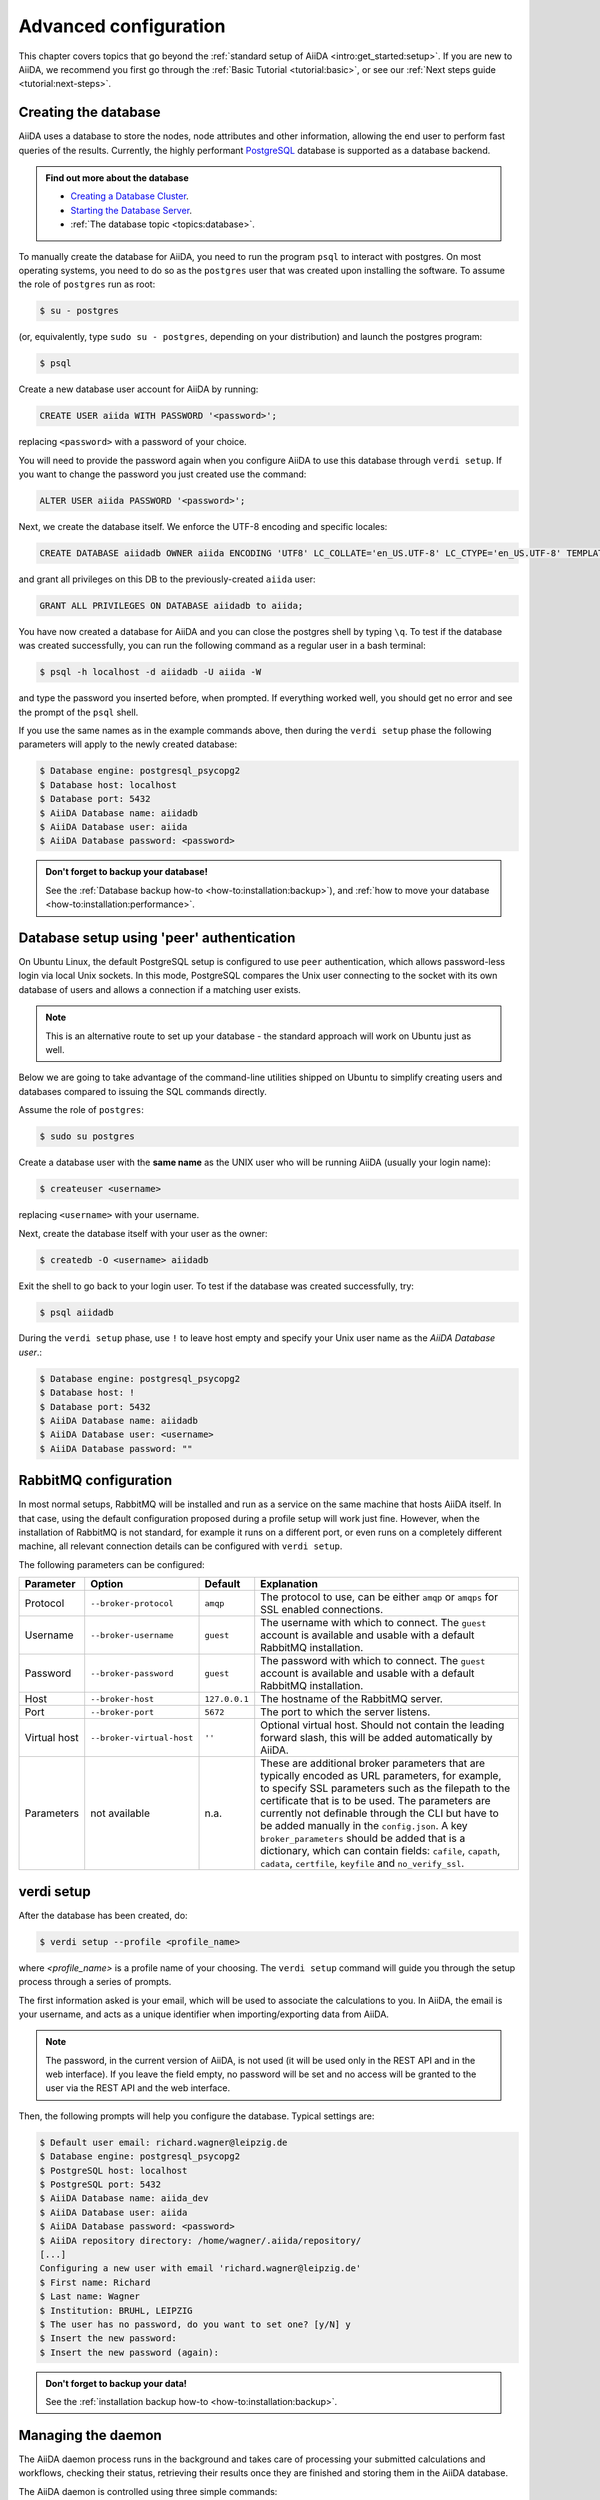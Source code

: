 .. _intro:install:
.. _intro:advanced-config:

**********************
Advanced configuration
**********************

This chapter covers topics that go beyond the :ref:`standard setup of AiiDA <intro:get_started:setup>`.
If you are new to AiiDA, we recommend you first go through the :ref:`Basic Tutorial <tutorial:basic>`,
or see our :ref:`Next steps guide <tutorial:next-steps>`.

.. _intro:install:database:

Creating the database
---------------------

AiiDA uses a database to store the nodes, node attributes and other information, allowing the end user to perform fast queries of the results.
Currently, the highly performant `PostgreSQL`_ database is supported as a database backend.

.. _PostgreSQL: https://www.postgresql.org/downloads

.. admonition:: Find out more about the database
   :class: seealso title-icon-read-more

   - `Creating a Database Cluster <https://www.postgresql.org/docs/12/creating-cluster.html>`__.
   - `Starting the Database Server <https://www.postgresql.org/docs/12/server-start.html>`__.
   - :ref:`The database topic <topics:database>`.

To manually create the database for AiiDA, you need to run the program ``psql`` to interact with postgres.
On most operating systems, you need to do so as the ``postgres`` user that was created upon installing the software.
To assume the role of ``postgres`` run as root:

.. code-block:: console

   $ su - postgres

(or, equivalently, type ``sudo su - postgres``, depending on your distribution) and launch the postgres program:

.. code-block:: console

   $ psql

Create a new database user account for AiiDA by running:

.. code-block:: sql

   CREATE USER aiida WITH PASSWORD '<password>';

replacing ``<password>`` with a password of your choice.

You will need to provide the password again when you configure AiiDA to use this database through ``verdi setup``.
If you want to change the password you just created use the command:

.. code-block:: sql

   ALTER USER aiida PASSWORD '<password>';

Next, we create the database itself. We enforce the UTF-8 encoding and specific locales:

.. code-block:: sql

   CREATE DATABASE aiidadb OWNER aiida ENCODING 'UTF8' LC_COLLATE='en_US.UTF-8' LC_CTYPE='en_US.UTF-8' TEMPLATE=template0;

and grant all privileges on this DB to the previously-created ``aiida`` user:

.. code-block:: sql

   GRANT ALL PRIVILEGES ON DATABASE aiidadb to aiida;

You have now created a database for AiiDA and you can close the postgres shell by typing ``\q``.
To test if the database was created successfully, you can run the following command as a regular user in a bash terminal:

.. code-block:: console

   $ psql -h localhost -d aiidadb -U aiida -W

and type the password you inserted before, when prompted.
If everything worked well, you should get no error and see the prompt of the ``psql`` shell.

If you use the same names as in the example commands above, then during the ``verdi setup`` phase the following parameters will apply to the newly created database:

.. code-block:: console

   $ Database engine: postgresql_psycopg2
   $ Database host: localhost
   $ Database port: 5432
   $ AiiDA Database name: aiidadb
   $ AiiDA Database user: aiida
   $ AiiDA Database password: <password>

.. admonition:: Don't forget to backup your database!
   :class: tip title-icon-tip

   See the :ref:`Database backup how-to <how-to:installation:backup>`), and :ref:`how to move your database <how-to:installation:performance>`.

Database setup using 'peer' authentication
------------------------------------------

On Ubuntu Linux, the default PostgreSQL setup is configured to use ``peer`` authentication, which allows password-less login via local Unix sockets.
In this mode, PostgreSQL compares the Unix user connecting to the socket with its own database of users and allows a connection if a matching user exists.

.. note::

    This is an alternative route to set up your database - the standard approach will work on Ubuntu just as well.

Below we are going to take advantage of the command-line utilities shipped on Ubuntu to simplify creating users and databases compared to issuing the SQL commands directly.

Assume the role of ``postgres``:

.. code-block:: console

   $ sudo su postgres

Create a database user with the **same name** as the UNIX user who will be running AiiDA (usually your login name):

.. code-block:: console

   $ createuser <username>

replacing ``<username>`` with your username.

Next, create the database itself with your user as the owner:

.. code-block:: console

   $ createdb -O <username> aiidadb

Exit the shell to go back to your login user.
To test if the database was created successfully, try:

.. code-block:: console

   $ psql aiidadb

During the ``verdi setup`` phase, use ``!`` to leave host empty and specify your Unix user name as the *AiiDA Database user*.:

.. code-block:: console

   $ Database engine: postgresql_psycopg2
   $ Database host: !
   $ Database port: 5432
   $ AiiDA Database name: aiidadb
   $ AiiDA Database user: <username>
   $ AiiDA Database password: ""


RabbitMQ configuration
----------------------

In most normal setups, RabbitMQ will be installed and run as a service on the same machine that hosts AiiDA itself.
In that case, using the default configuration proposed during a profile setup will work just fine.
However, when the installation of RabbitMQ is not standard, for example it runs on a different port, or even runs on a completely different machine, all relevant connection details can be configured with ``verdi setup``.

The following parameters can be configured:

+--------------+---------------------------+---------------+-------------------------------------------------------------------------------------------------------------------------+
| Parameter    | Option                    | Default       | Explanation                                                                                                             |
+==============+===========================+===============+=========================================================================================================================+
| Protocol     | ``--broker-protocol``     | ``amqp``      | The protocol to use, can be either ``amqp`` or ``amqps`` for SSL enabled connections.                                   |
+--------------+---------------------------+---------------+-------------------------------------------------------------------------------------------------------------------------+
| Username     | ``--broker-username``     | ``guest``     | The username with which to connect. The ``guest`` account is available and usable with a default RabbitMQ installation. |
+--------------+---------------------------+---------------+-------------------------------------------------------------------------------------------------------------------------+
| Password     | ``--broker-password``     | ``guest``     | The password with which to connect. The ``guest`` account is available and usable with a default RabbitMQ installation. |
+--------------+---------------------------+---------------+-------------------------------------------------------------------------------------------------------------------------+
| Host         | ``--broker-host``         | ``127.0.0.1`` | The hostname of the RabbitMQ server.                                                                                    |
+--------------+---------------------------+---------------+-------------------------------------------------------------------------------------------------------------------------+
| Port         | ``--broker-port``         | ``5672``      | The port to which the server listens.                                                                                   |
+--------------+---------------------------+---------------+-------------------------------------------------------------------------------------------------------------------------+
| Virtual host | ``--broker-virtual-host`` | ``''``        | Optional virtual host. Should not contain the leading forward slash, this will be added automatically by AiiDA.         |
+--------------+---------------------------+---------------+-------------------------------------------------------------------------------------------------------------------------+
| Parameters   | not available             |  n.a.         | These are additional broker parameters that are typically encoded as URL parameters, for example, to specify SSL        |
|              |                           |               | parameters such as the filepath to the certificate that is to be used. The parameters are currently not definable       |
|              |                           |               | through the CLI but have to be added manually in the ``config.json``. A key ``broker_parameters`` should be added that  |
|              |                           |               | is a dictionary, which can contain fields: ``cafile``, ``capath``, ``cadata``, ``certfile``, ``keyfile`` and            |
|              |                           |               | ``no_verify_ssl``.                                                                                                      |
+--------------+---------------------------+---------------+-------------------------------------------------------------------------------------------------------------------------+


.. _intro:install:verdi_setup:

verdi setup
-----------

After the database has been created, do:

.. code-block:: console

    $ verdi setup --profile <profile_name>

where `<profile_name>` is a profile name of your choosing.
The ``verdi setup`` command will guide you through the setup process through a series of prompts.

The first information asked is your email, which will be used to associate the calculations to you.
In AiiDA, the email is your username, and acts as a unique identifier when importing/exporting data from AiiDA.

.. note::

   The password, in the current version of AiiDA, is not used (it will be used only in the REST API and in the web interface).
   If you leave the field empty, no password will be set and no access will be granted to the user via the REST API and the web interface.

Then, the following prompts will help you configure the database. Typical settings are:

.. code-block:: console

   $ Default user email: richard.wagner@leipzig.de
   $ Database engine: postgresql_psycopg2
   $ PostgreSQL host: localhost
   $ PostgreSQL port: 5432
   $ AiiDA Database name: aiida_dev
   $ AiiDA Database user: aiida
   $ AiiDA Database password: <password>
   $ AiiDA repository directory: /home/wagner/.aiida/repository/
   [...]
   Configuring a new user with email 'richard.wagner@leipzig.de'
   $ First name: Richard
   $ Last name: Wagner
   $ Institution: BRUHL, LEIPZIG
   $ The user has no password, do you want to set one? [y/N] y
   $ Insert the new password:
   $ Insert the new password (again):

.. admonition:: Don't forget to backup your data!
   :class: tip title-icon-tip

   See the :ref:`installation backup how-to <how-to:installation:backup>`.

.. _intro:install:start_daemon:

Managing the daemon
-------------------

The AiiDA daemon process runs in the background and takes care of processing your submitted calculations and workflows, checking their status, retrieving their results once they are finished and storing them in the AiiDA database.

The AiiDA daemon is controlled using three simple commands:

* ``verdi daemon start``: start the daemon
* ``verdi daemon status``: check the status of the daemon
* ``verdi daemon stop``: stop the daemon

.. note::

    While operational, the daemon logs its activity to a file in ``~/.aiida/daemon/log/`` (or, more generally, ``$AIIDA_PATH/.aiida/daemon/log``).
    Get the latest log messages via ``verdi daemon logshow``.

.. _intro:install:jupyter:

Using AiiDA in Jupyter
----------------------

  1. Install the AiiDA ``notebook`` extra **inside** the AiiDA python environment, e.g. by running ``pip install aiida-core[notebook]``.


With this setup, you're ready to use AiiDA in Jupyter notebooks.

Start a Jupyter notebook server:

.. code-block:: console

    $ jupyter notebook

This will open a tab in your browser. Click on ``New -> Python``.

To load the `aiida` magics extension, simply run:

.. code-block:: ipython

   %load_ext aiida

Now you can load a profile (the default unless specified) by:

.. code-block:: ipython

   %aiida

After executing the cell by ``Shift-Enter``, you should receive the message "Loaded AiiDA DB environment."
Otherwise, you can load the profile manually as you would in a Python script:

.. code-block:: python

   from aiida import load_profile, orm
   load_profile()
   qb = orm.QueryBuilder()
   # ...

You can also run `verdi` CLI commands, using the currently loaded profile, by:

.. code-block:: ipython

   %verdi status
